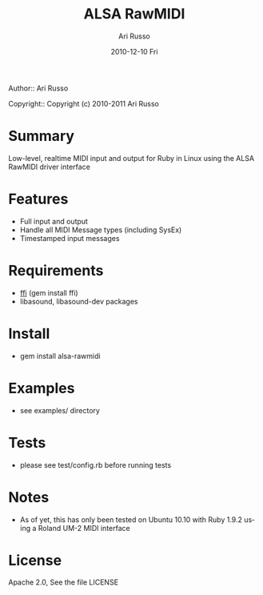 #+COMMENT: -*- org -*-
#+TITLE: ALSA RawMIDI
#+AUTHOR: Ari Russo
#+DATE: 2010-12-10 Fri
#+TEXT: Interact with the ALSA RawMIDI API in Ruby
#+KEYWORDS: MIDI, ruby, ALSA, rawmidi, linux, sysex
#+LANGUAGE:  en
#+LINK_HOME: http://github.com/arirusso/alsa-rawmidi

Author:: Ari Russo

Copyright:: Copyright (c) 2010-2011 Ari Russo

* Summary

Low-level, realtime MIDI input and output for Ruby in Linux using the ALSA RawMIDI driver interface

* Features

	- Full input and output
	- Handle all MIDI Message types (including SysEx)
	- Timestamped input messages

* Requirements

	- [[https://github.com/ffi/ffi][ffi]] (gem install ffi)
	- libasound, libasound-dev packages

* Install

	- gem install alsa-rawmidi
	
* Examples

	- see examples/ directory
	
* Tests

	- please see test/config.rb before running tests
	
* Notes

	- As of yet, this has only been tested on Ubuntu 10.10 with Ruby 1.9.2 using a Roland UM-2 MIDI interface 
	
* License

Apache 2.0, See the file LICENSE  